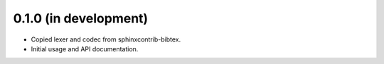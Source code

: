 0.1.0 (in development)
----------------------

* Copied lexer and codec from sphinxcontrib-bibtex.

* Initial usage and API documentation.
